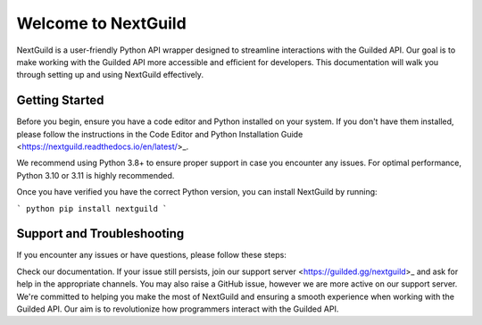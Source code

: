 =========================
Welcome to NextGuild
=========================
NextGuild is a user-friendly Python API wrapper designed to streamline interactions with the Guilded API. Our goal is to make working with the Guilded API more accessible and efficient for developers. This documentation will walk you through setting up and using NextGuild effectively.


Getting Started
=========================
Before you begin, ensure you have a code editor and Python installed on your system. If you don't have them installed, please follow the instructions in the Code Editor and Python Installation Guide <https://nextguild.readthedocs.io/en/latest/>_.

We recommend using Python 3.8+ to ensure proper support in case you encounter any issues. For optimal performance, Python 3.10 or 3.11 is highly recommended.

Once you have verified you have the correct Python version, you can install NextGuild by running:

```
python
pip install nextguild
```

Support and Troubleshooting
=========================

If you encounter any issues or have questions, please follow these steps:

Check our documentation.
If your issue still persists, join our support server <https://guilded.gg/nextguild>_ and ask for help in the appropriate channels. You may also raise a GitHub issue, however we are more active on our support server.
We're committed to helping you make the most of NextGuild and ensuring a smooth experience when working with the Guilded API. Our aim is to revolutionize how programmers interact with the Guilded API.
